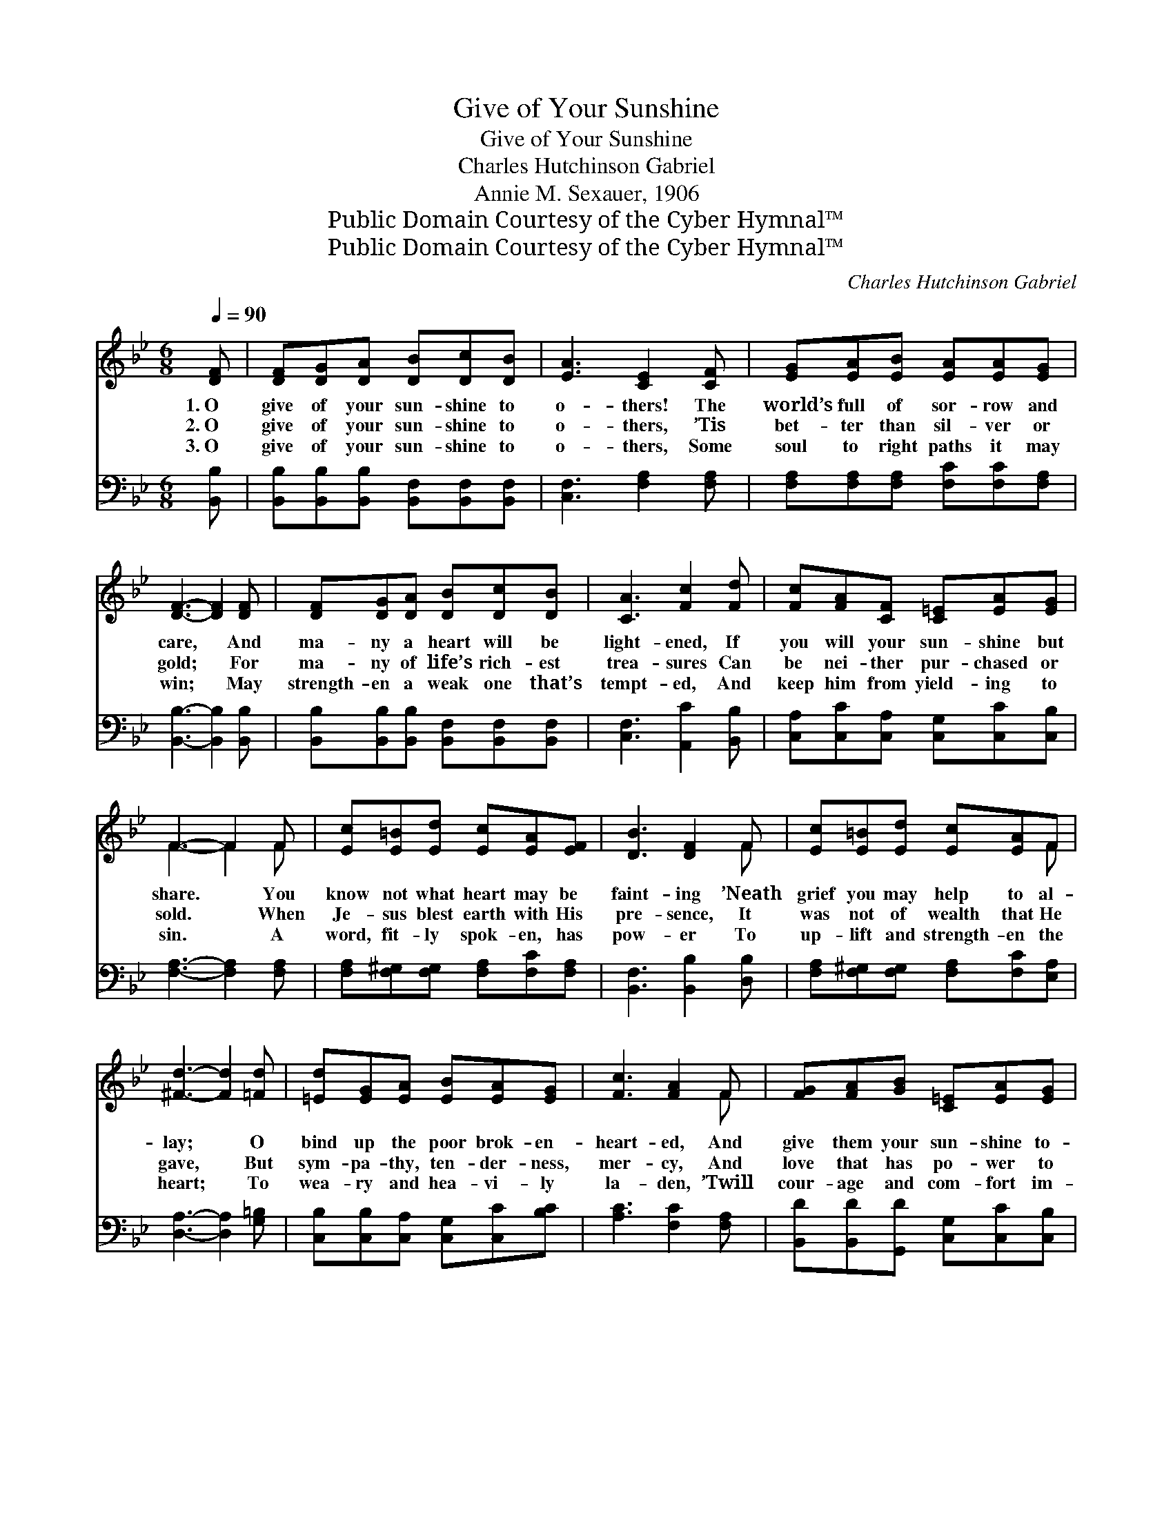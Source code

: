 X:1
T:Give of Your Sunshine
T:Give of Your Sunshine
T:Charles Hutchinson Gabriel
T:Annie M. Sexauer, 1906
T:Public Domain Courtesy of the Cyber Hymnal™
T:Public Domain Courtesy of the Cyber Hymnal™
C:Charles Hutchinson Gabriel
Z:Public Domain
Z:Courtesy of the Cyber Hymnal™
%%score ( 1 2 ) ( 3 4 )
L:1/8
Q:1/4=90
M:6/8
K:Bb
V:1 treble 
V:2 treble 
V:3 bass 
V:4 bass 
V:1
 [DF] | [DF][DG][DA] [DB][Dc][DB] | [EA]3 [CE]2 [CF] | [EG][EA][EB] [EA][EA][EG] | %4
w: 1.~O|give of your sun- shine to|o- thers! The|world’s full of sor- row and|
w: 2.~O|give of your sun- shine to|o- thers, ’Tis|bet- ter than sil- ver or|
w: 3.~O|give of your sun- shine to|o- thers, Some|soul to right paths it may|
 [DF]3- [DF]2 [DF] | [DF][DG][DA] [DB][Dc][DB] | [CA]3 [Fc]2 [Fd] | [Fc][FA][CF] [C=E][EA][EG] | %8
w: care, * And|ma- ny a heart will be|light- ened, If|you will your sun- shine but|
w: gold; * For|ma- ny of life’s rich- est|trea- sures Can|be nei- ther pur- chased or|
w: win; * May|strength- en a weak one that’s|tempt- ed, And|keep him from yield- ing to|
 F3- F2 F | [Ec][E=B][Ed] [Ec][EA][EF] | [DB]3 [DF]2 F | [Ec][E=B][Ed] [Ec][EA]F | %12
w: share. * You|know not what heart may be|faint- ing ’Neath|grief you may help to al-|
w: sold. * When|Je- sus blest earth with His|pre- sence, It|was not of wealth that He|
w: sin. * A|word, fit- ly spok- en, has|pow- er To|up- lift and strength- en the|
 [^Fd]3- [Fd]2 [=Fd] | [=Ed][EG][EA] [EB][EA][EG] | [Fc]3 [FA]2 F | [FG][FA][GB] [C=E][EA][EG] | %16
w: lay; * O|bind up the poor brok- en-|heart- ed, And|give them your sun- shine to-|
w: gave, * But|sym- pa- thy, ten- der- ness,|mer- cy, And|love that has po- wer to|
w: heart; * To|wea- ry and hea- vi- ly|la- den, ’Twill|cour- age and com- fort im-|
 F3- F2 ||"^Refrain" [EF] | [DF][DG][DA] [DB][Dc][DB] | [EA]3 [Fe]2 [Fe] | %20
w: day. *||||
w: save. *|O|give of your sun- shine to|o- thers And|
w: part. *||||
 [Fe]F[=EG] [_EA][FB][Fc] | [Fd]3- [Fd]2 [Fd] | [=Ed][EG][Ec] [Ec][EG][Ed] | [Ec]3 [EA]2 [EF] | %24
w: ||||
w: bright- en the world while you|may; * There’s|life- giv- ing pow- er in|sun- shine, O|
w: ||||
 [EA][EG][EF] [EA][EB][Ec] | [DB]3- [DB]2 |] %26
w: ||
w: scat- ter it free- ly to-|day. *|
w: ||
V:2
 x | x6 | x6 | x6 | x6 | x6 | x6 | x6 | F3- F2 F | x6 | x5 F | x5 F | x6 | x6 | x5 F | x6 | %16
 F3- F2 || x | x6 | x6 | x F x4 | x6 | x6 | x6 | x6 | x5 |] %26
V:3
 [B,,B,] | [B,,B,][B,,B,][B,,B,] [B,,F,][B,,F,][B,,F,] | [C,F,]3 [F,A,]2 [F,A,] | %3
 [F,A,][F,A,][F,A,] [F,C][F,C][F,A,] | [B,,B,]3- [B,,B,]2 [B,,B,] | %5
 [B,,B,][B,,B,][B,,B,] [B,,F,][B,,F,][B,,F,] | [C,F,]3 [A,,C]2 [B,,B,] | %7
 [C,A,][C,C][C,A,] [C,G,][C,C][C,B,] | [F,A,]3- [F,A,]2 [F,A,] | %9
 [F,A,][F,^G,][F,G,] [F,A,][F,C][F,A,] | [B,,F,]3 [B,,B,]2 [D,B,] | %11
 [F,A,][F,^G,][F,G,] [F,A,][F,C][E,A,] | [D,A,]3- [D,A,]2 [G,=B,] | %13
 [C,B,][C,B,][C,A,] [C,G,][C,C][B,C] | [A,C]3 [F,C]2 [F,A,] | %15
 [B,,D][B,,D][G,,D] [C,G,][C,C][C,B,] | [F,A,]3- [F,A,]2 || [F,A,] | %18
 [B,,B,][B,,B,][B,,B,] [B,,F,][B,,F,][B,,F,] | [C,F,]3 [C,A,]2 [C,A,] | %20
 [F,A,][F,A,][F,B,] [F,C][F,D][F,A,] | B,3- B,2 [B,,B,] | [C,B,][C,B,][C,B,] [C,B,][C,B,][C,B,] | %23
 [F,A,]3 [F,C]2 [F,A,] | [F,C][F,B,][F,A,] [F,C][F,G,][F,A,] | [B,,B,]3- [B,,B,]2 |] %26
V:4
 x | x6 | x6 | x6 | x6 | x6 | x6 | x6 | x6 | x6 | x6 | x6 | x6 | x6 | x6 | x6 | x5 || x | x6 | x6 | %20
 x6 | B,3- B,2 x | x6 | x6 | x6 | x5 |] %26

